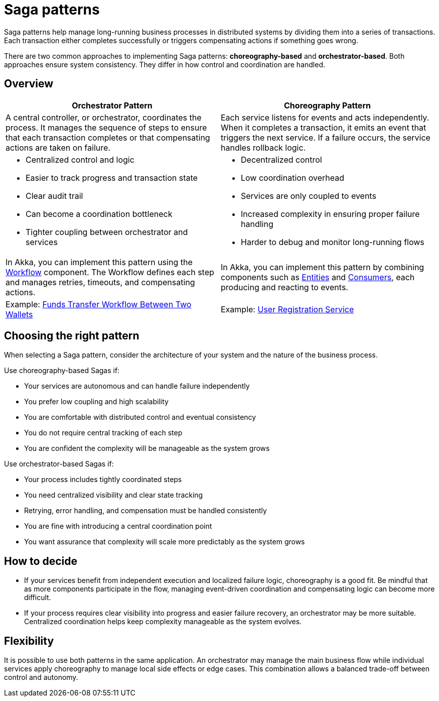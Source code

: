 = Saga patterns

Saga patterns help manage long-running business processes in distributed systems by dividing them into a series of transactions. Each transaction either completes successfully or triggers compensating actions if something goes wrong.

There are two common approaches to implementing Saga patterns: *choreography-based* and *orchestrator-based*. Both approaches ensure system consistency. They differ in how control and coordination are handled.

== Overview

[cols="1,1", options="header"]
|===
| Orchestrator Pattern
| Choreography Pattern

| A central controller, or orchestrator, coordinates the process. It manages the sequence of steps to ensure that each transaction completes or that compensating actions are taken on failure.
| Each service listens for events and acts independently. When it completes a transaction, it emits an event that triggers the next service. If a failure occurs, the service handles rollback logic.

a| * Centralized control and logic
* Easier to track progress and transaction state
* Clear audit trail
* Can become a coordination bottleneck
* Tighter coupling between orchestrator and services
a| * Decentralized control
* Low coordination overhead
* Services are only coupled to events
* Increased complexity in ensuring proper failure handling
* Harder to debug and monitor long-running flows

| In Akka, you can implement this pattern using the xref:java:workflows.adoc[Workflow] component. The Workflow defines each step and manages retries, timeouts, and compensating actions.
| In Akka, you can implement this pattern by combining components such as xref:java:event-sourced-entities.adoc[Entities] and xref:java:consuming-producing.adoc[Consumers], each producing and reacting to events.
| Example: https://github.com/akka-samples/transfer-workflow-orchestration[Funds Transfer Workflow Between Two Wallets, window="new"] 
| Example: https://github.com/akka-samples/choreography-saga-quickstart[User Registration Service, window="new"]

|===

== Choosing the right pattern

When selecting a Saga pattern, consider the architecture of your system and the nature of the business process.

Use choreography-based Sagas if:

* Your services are autonomous and can handle failure independently
* You prefer low coupling and high scalability
* You are comfortable with distributed control and eventual consistency
* You do not require central tracking of each step
* You are confident the complexity will be manageable as the system grows

Use orchestrator-based Sagas if:

* Your process includes tightly coordinated steps
* You need centralized visibility and clear state tracking
* Retrying, error handling, and compensation must be handled consistently
* You are fine with introducing a central coordination point
* You want assurance that complexity will scale more predictably as the system grows

== How to decide

* If your services benefit from independent execution and localized failure logic, choreography is a good fit. Be mindful that as more components participate in the flow, managing event-driven coordination and compensating logic can become more difficult.
* If your process requires clear visibility into progress and easier failure recovery, an orchestrator may be more suitable. Centralized coordination helps keep complexity manageable as the system evolves.

== Flexibility

It is possible to use both patterns in the same application. An orchestrator may manage the main business flow while individual services apply choreography to manage local side effects or edge cases. This combination allows a balanced trade-off between control and autonomy.
